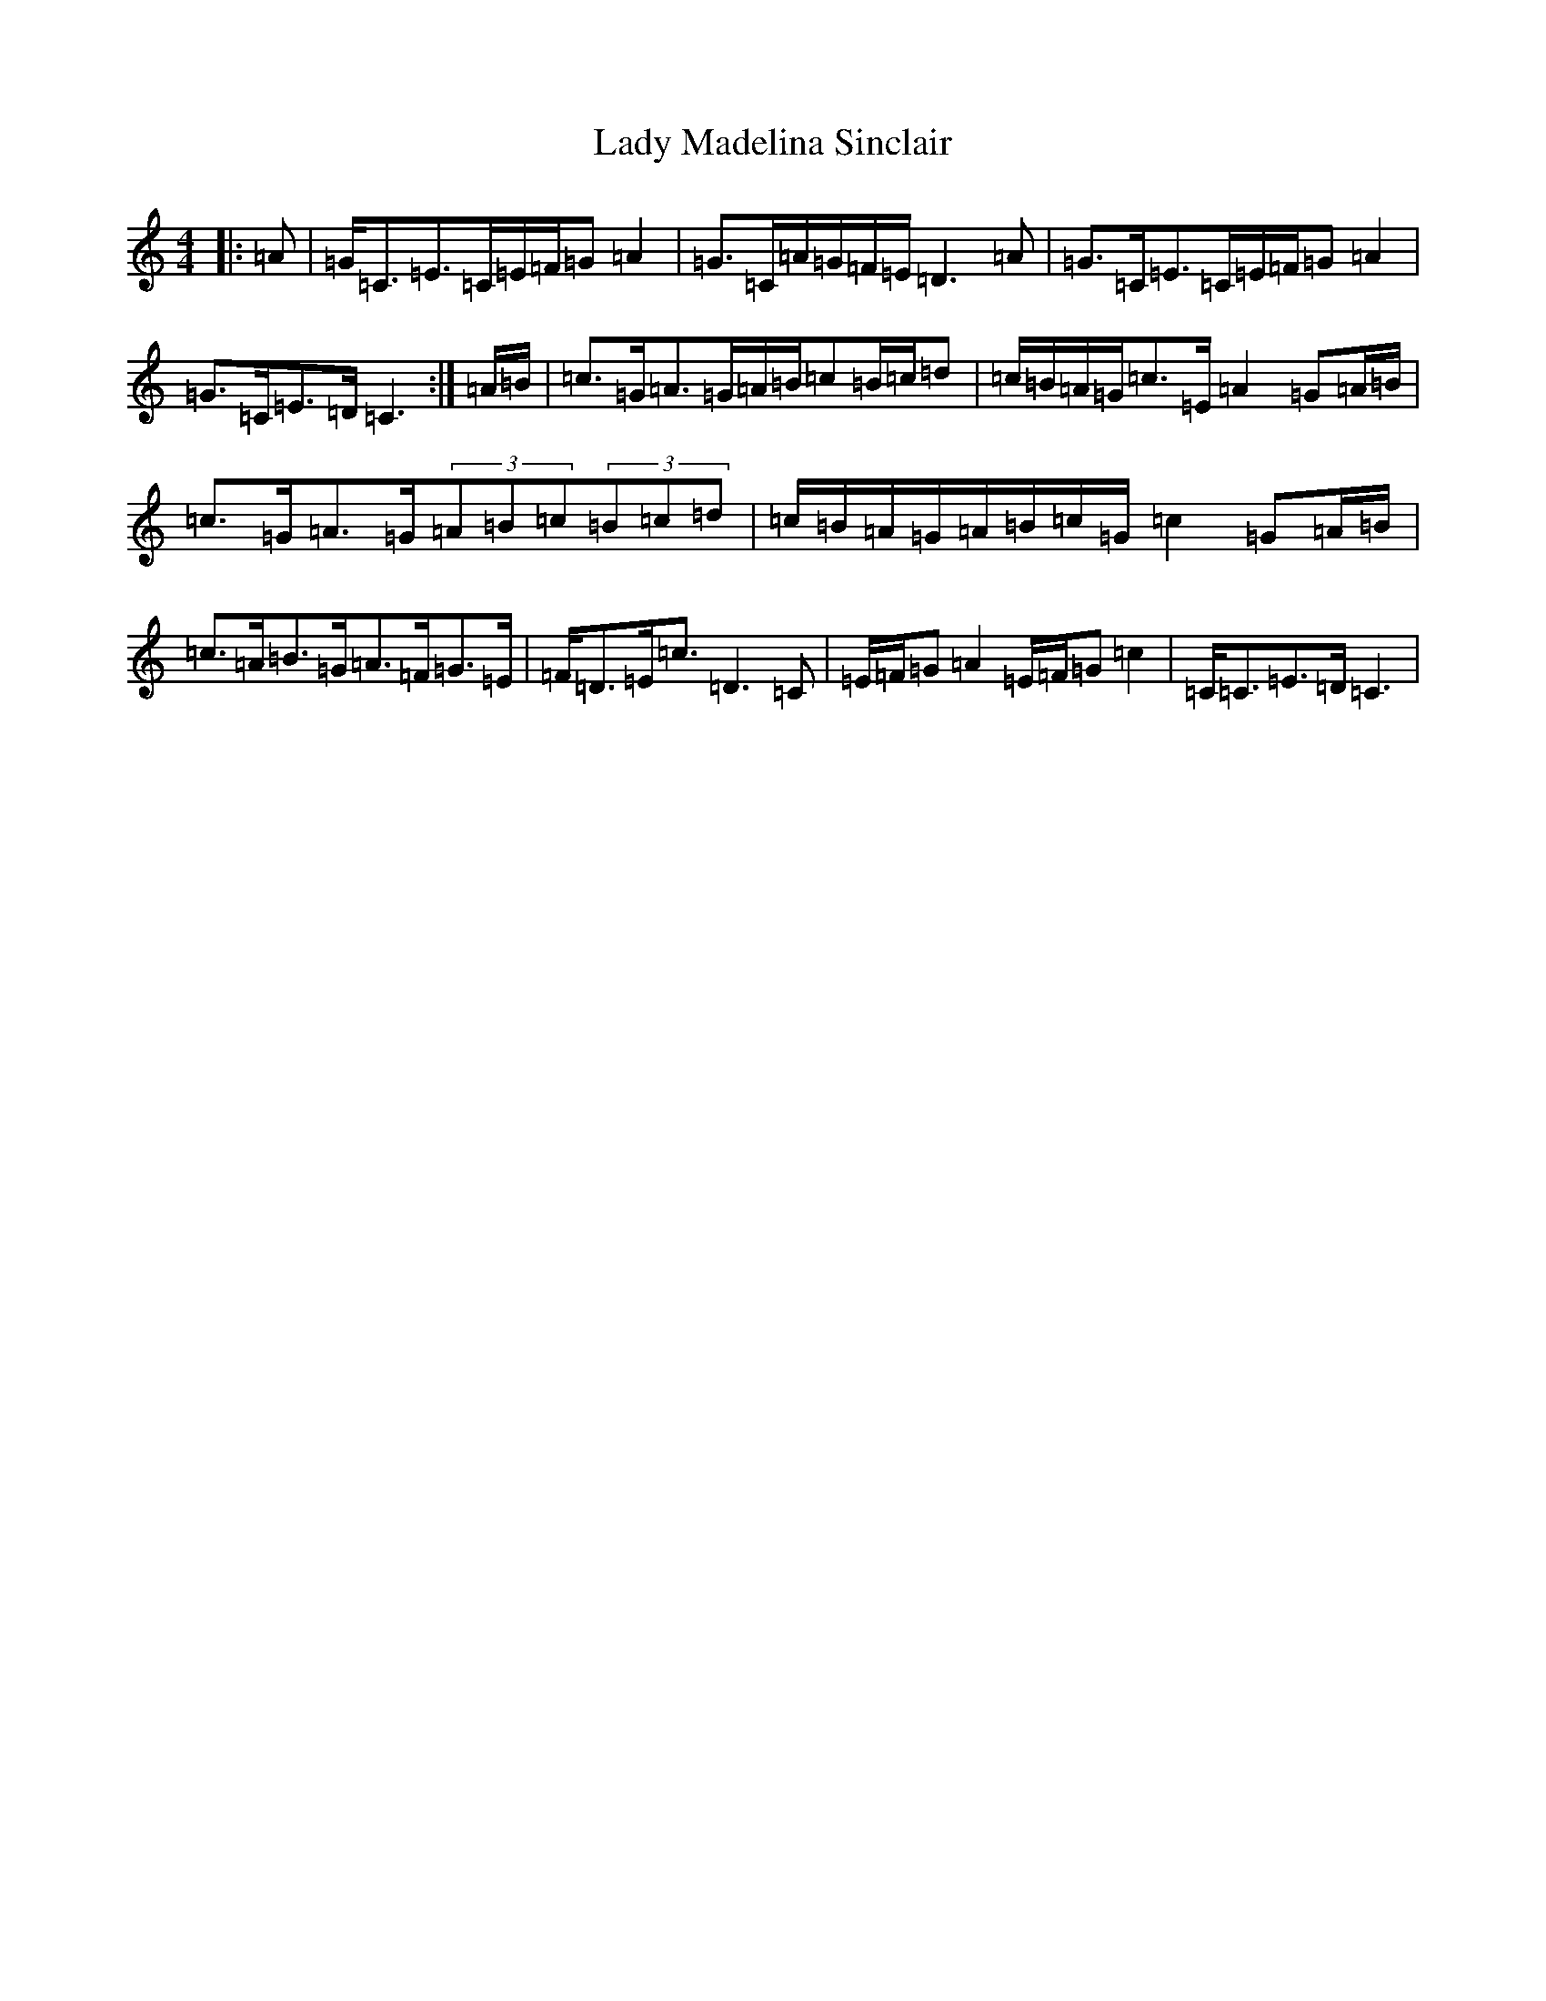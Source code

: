 X: 11919
T: Lady Madelina Sinclair
S: https://thesession.org/tunes/7585#setting7585
R: strathspey
M:4/4
L:1/8
K: C Major
|:=A|=G<=C=E>=C=E/2=F/2=G=A2|=G>=C=A/2=G/2=F/2=E/2=D3=A|=G>=C=E>=C=E/2=F/2=G=A2|=G>=C=E>=D=C3:|=A/2=B/2|=c>=G=A>=G=A/2=B/2=c=B/2=c/2=d|=c/2=B/2=A/2=G/2=c>=E=A2=G=A/2=B/2|=c>=G=A>=G(3=A=B=c(3=B=c=d|=c/2=B/2=A/2=G/2=A/2=B/2=c/2=G/2=c2=G=A/2=B/2|=c>=A=B>=G=A>=F=G>=E|=F<=D=E<=c=D3=C|=E/2=F/2=G=A2=E/2=F/2=G=c2|=C<=C=E>=D=C3|